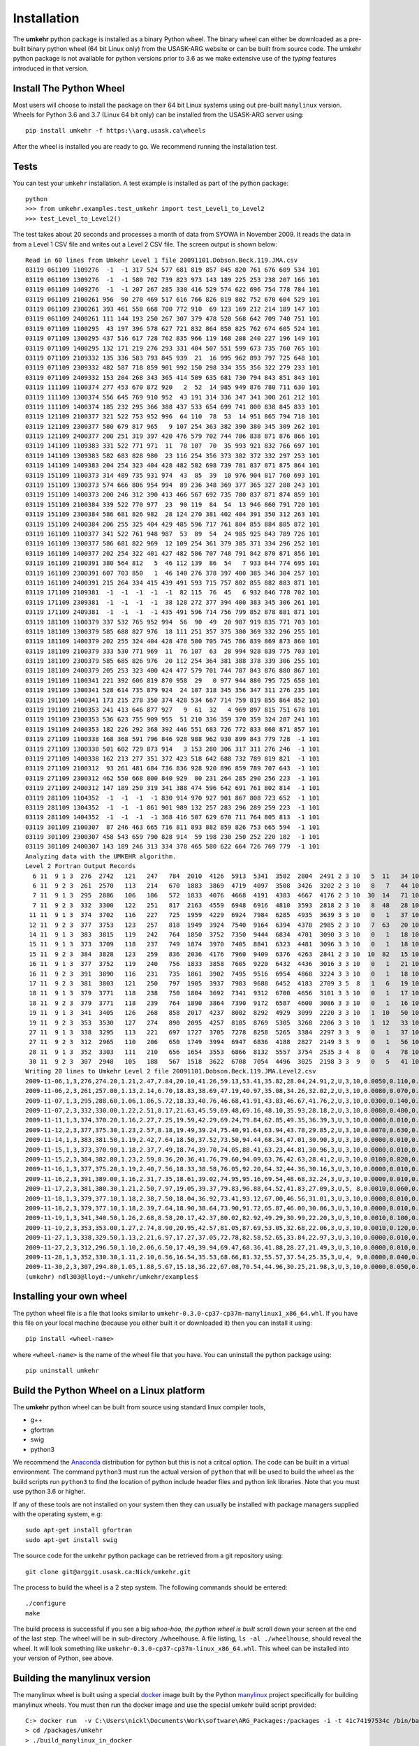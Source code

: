 ..  _installation:

Installation
============

The **umkehr** python package is installed as a binary Python wheel. The binary wheel can either be downloaded as a
pre-built binary python wheel (64 bit Linux only) from the USASK-ARG website or can be built from source code. The umkehr python package is
not available for python versions prior to 3.6 as we make extensive use of the *typing* features introduced in that version.

Install The Python Wheel
------------------------

Most users will choose to install the package on their 64 bit Linux systems using out pre-built ``manylinux`` version.  Wheels for Python 3.6 and 3.7
(Linux 64 bit only) can be installed from the USASK-ARG server using::

    pip install umkehr -f https:\\arg.usask.ca\wheels

After the wheel is installed you are ready to go.  We recommend running the installation test.

Tests
-----

You can test your ``umkehr`` installation. A test example is installed as part of the python package::

    python
    >>> from umkehr.examples.test_umkehr import test_Level1_to_Level2
    >>> test_Level_to_Level2()

The test takes about 20 seconds and processes a month of data from SYOWA in November 2009. It reads the data in from a Level 1 CSV file
and writes out a Level 2 CSV file. The screen output is shown below::

    Read in 60 lines from Umkehr Level 1 file 20091101.Dobson.Beck.119.JMA.csv
    03119 061109 1109276  -1  -1 317 524 577 681 819 857 845 820 761 676 609 534 101
    03119 061109 1309276  -1  -1 580 702 739 823 973 143 189 225 253 238 207 166 101
    03119 061109 1409276  -1  -1 207 267 285 330 416 529 574 622 696 754 778 784 101
    03119 061109 2100261 956  90 270 469 517 616 766 826 819 802 752 670 604 529 101
    03119 061109 2300261 393 461 558 668 700 772 910  69 123 169 212 214 189 147 101
    03119 061109 2400261 111 144 193 250 267 307 379 478 520 568 642 709 740 751 101
    03119 071109 1100295  43 197 396 578 627 721 832 864 850 825 762 674 605 524 101
    03119 071109 1300295 437 516 617 728 762 835 966 119 168 208 240 227 196 149 101
    03119 071109 1400295 132 171 219 276 293 331 404 507 551 599 673 735 760 765 101
    03119 071109 2109332 135 336 583 793 845 939  21  16 995 962 893 797 725 648 101
    03119 071109 2309332 482 587 718 859 901 992 150 298 334 355 356 322 279 233 101
    03119 071109 2409332 153 204 268 343 365 414 509 635 681 730 794 843 851 843 101
    03119 111109 1100374 277 453 670 872 920   2  52  14 985 949 876 780 711 630 101
    03119 111109 1300374 556 645 769 910 952  43 191 314 336 347 341 300 261 212 101
    03119 111109 1400374 185 232 295 366 388 437 533 654 699 741 800 838 845 833 101
    03119 121109 2100377 321 522 753 952 996  64 110  78  53  14 951 865 794 718 101
    03119 121109 2300377 580 679 817 965   9 107 254 363 382 390 380 345 309 262 101
    03119 121109 2400377 200 251 319 397 420 476 579 702 744 786 838 871 876 866 101
    03119 141109 1109383 331 522 771 971  11  78 107  70  35 993 921 832 766 697 101
    03119 141109 1309383 582 683 828 980  23 116 254 356 373 382 372 332 297 253 101
    03119 141109 1409383 204 254 323 404 428 482 582 698 739 781 837 871 875 864 101
    03119 151109 1100373 314 489 735 931 974  43  85  39  10 976 904 817 760 693 101
    03119 151109 1300373 574 666 806 954 994  89 236 348 369 377 365 327 288 243 101
    03119 151109 1400373 200 246 312 390 413 466 567 692 735 780 837 871 874 859 101
    03119 151109 2100384 339 522 770 977  23  90 119  84  54  13 946 860 791 720 101
    03119 151109 2300384 586 681 826 982  28 124 270 381 402 404 391 350 312 263 101
    03119 151109 2400384 206 255 325 404 429 485 596 717 761 804 855 884 885 872 101
    03119 161109 1100377 341 522 761 948 987  53  89  54  24 985 925 843 789 726 101
    03119 161109 1300377 586 681 822 969  12 109 254 361 379 385 371 334 296 252 101
    03119 161109 1400377 202 254 322 401 427 482 586 707 748 791 842 870 871 856 101
    03119 161109 2100391 380 564 812   5  46 112 139  86  54   7 933 844 774 695 101
    03119 161109 2300391 607 703 850   1  46 140 276 378 397 400 385 346 304 257 101
    03119 161109 2400391 215 264 334 415 439 491 593 715 757 802 855 882 883 871 101
    03119 171109 2109381  -1  -1  -1  -1  -1  82 115  76  45   6 932 846 778 702 101
    03119 171109 2309381  -1  -1  -1  -1  38 128 272 377 394 400 383 345 306 261 101
    03119 171109 2409381  -1  -1  -1  -1 435 491 596 714 756 799 852 878 881 871 101
    03119 181109 1100379 337 532 765 952 994  56  90  49  20 987 919 835 771 703 101
    03119 181109 1300379 585 688 827 976  18 111 251 357 375 380 369 332 296 255 101
    03119 181109 1400379 202 255 324 404 428 478 580 705 745 786 839 869 873 860 101
    03119 181109 2100379 333 530 771 969  11  76 107  63  28 994 928 839 775 703 101
    03119 181109 2300379 585 685 826 976  20 112 254 364 381 388 378 339 306 255 101
    03119 181109 2400379 205 253 323 400 424 477 579 701 744 787 843 876 880 867 101
    03119 191109 1100341 221 392 606 819 870 958  29   0 977 944 880 795 725 658 101
    03119 191109 1300341 528 614 735 879 924  24 187 318 345 356 347 311 276 235 101
    03119 191109 1400341 173 215 278 350 374 428 534 667 714 759 819 855 864 852 101
    03119 191109 2100353 241 413 646 877 927   9  61  32   4 969 897 815 751 678 101
    03119 191109 2300353 536 623 755 909 955  51 210 336 359 370 359 324 287 241 101
    03119 191109 2400353 182 226 292 368 392 446 551 683 726 772 833 868 871 857 101
    03119 271109 1100338 168 368 591 796 846 928 988 962 930 899 843 779 728  -1 101
    03119 271109 1300338 501 602 729 873 914   3 153 280 306 317 311 276 246  -1 101
    03119 271109 1400338 162 213 277 351 372 423 518 642 688 732 789 819 821  -1 101
    03119 271109 2100312  93 261 481 684 736 836 928 920 896 859 789 707 643  -1 101
    03119 271109 2300312 462 550 668 800 840 929  80 231 264 285 290 256 223  -1 101
    03119 271109 2400312 147 189 250 319 341 388 474 596 642 691 761 802 814  -1 101
    03119 281109 1104352  -1  -1  -1  -1 830 914 970 927 901 867 808 723 652  -1 101
    03119 281109 1304352  -1  -1  -1 861 901 989 132 257 283 296 289 259 223  -1 101
    03119 281109 1404352  -1  -1  -1  -1 368 416 507 629 670 711 764 805 813  -1 101
    03119 301109 2100307  87 246 463 665 716 811 893 882 859 826 753 665 594  -1 101
    03119 301109 2300307 458 543 659 790 828 914  59 198 230 250 252 220 182  -1 101
    03119 301109 2400307 143 189 246 313 334 378 465 580 622 664 726 769 779  -1 101
    Analyzing data with the UMKEHR algorithm.
    Level 2 Fortran Output Records
      6 11  9 1 3  276  2742   121   247   784  2010  4126  5913  5341  3582  2804  2491 2 3 10   5  11   34 101
      6 11  9 2 3  261  2570   113   214   670  1883  3869  4719  4097  3508  3426  3202 2 3 10   8   7   44 101
      7 11  9 1 3  295  2886   106   186   572  1833  4076  4668  4191  4383  4667  4176 2 3 10  30  14   71 101
      7 11  9 2 3  332  3300   122   251   817  2163  4559  6948  6916  4810  3593  2818 2 3 10   8  48   28 101
     11 11  9 1 3  374  3702   116   227   725  1959  4229  6924  7984  6285  4935  3639 3 3 10   0   1   37 101
     12 11  9 2 3  377  3753   123   257   818  1949  3924  7540  9164  6394  4378  2985 2 3 10   7  63   20 101
     14 11  9 1 3  383  3815   119   242   764  1850  3752  7350  9444  6834  4701  3090 3 3 10   0   1   18 101
     15 11  9 1 3  373  3709   118   237   749  1874  3970  7405  8841  6323  4481  3096 3 3 10   0   1   18 101
     15 11  9 2 3  384  3828   123   259   836  2036  4176  7960  9409  6376  4263  2841 2 3 10  10  82   15 101
     16 11  9 1 3  377  3752   119   240   756  1833  3858  7605  9220  6432  4436  3016 3 3 10   0   1   21 101
     16 11  9 2 3  391  3890   116   231   735  1861  3902  7495  9516  6954  4868  3224 3 3 10   0   1   18 101
     17 11  9 2 3  381  3803   121   250   797  1905  3937  7983  9688  6452  4183  2709 3 5  8   1   6   19 101
     18 11  9 1 3  379  3771   118   238   750  1804  3692  7341  9312  6700  4656  3101 3 3 10   0   1   17 101
     18 11  9 2 3  379  3771   118   239   764  1890  3864  7390  9172  6587  4600  3086 3 3 10   0   1   16 101
     19 11  9 1 3  341  3405   126   268   858  2017  4237  8002  8292  4929  3099  2220 3 3 10   1  10   50 101
     19 11  9 2 3  353  3530   127   274   890  2095  4257  8105  8769  5305  3268  2206 3 3 10   1  12   33 101
     27 11  9 1 3  338  3295   113   221   697  1727  3705  7278  8258  5265  3384  2297 3 3  9   0   1   37 101
     27 11  9 2 3  312  2965   110   206   650  1749  3994  6947  6836  4188  2827  2149 3 3  9   0   1   56 101
     28 11  9 1 3  352  3303   111   210   656  1654  3553  6866  8132  5557  3754  2535 3 4  8   0   4   78 101
     30 11  9 2 3  307  2948   105   188   567  1518  3622  6708  7054  4496  3025  2198 3 3  9   0   5   41 101
    Writing 20 lines to Umkehr Level 2 file 20091101.Dobson.Beck.119.JMA.Level2.csv
    2009-11-06,1,3,276,274.20,1.21,2.47,7.84,20.10,41.26,59.13,53.41,35.82,28.04,24.91,2,U,3,10,0.0050,0.110,0.340
    2009-11-06,2,3,261,257.00,1.13,2.14,6.70,18.83,38.69,47.19,40.97,35.08,34.26,32.02,2,U,3,10,0.0080,0.070,0.440
    2009-11-07,1,3,295,288.60,1.06,1.86,5.72,18.33,40.76,46.68,41.91,43.83,46.67,41.76,2,U,3,10,0.0300,0.140,0.710
    2009-11-07,2,3,332,330.00,1.22,2.51,8.17,21.63,45.59,69.48,69.16,48.10,35.93,28.18,2,U,3,10,0.0080,0.480,0.280
    2009-11-11,1,3,374,370.20,1.16,2.27,7.25,19.59,42.29,69.24,79.84,62.85,49.35,36.39,3,U,3,10,0.0000,0.010,0.370
    2009-11-12,2,3,377,375.30,1.23,2.57,8.18,19.49,39.24,75.40,91.64,63.94,43.78,29.85,2,U,3,10,0.0070,0.630,0.200
    2009-11-14,1,3,383,381.50,1.19,2.42,7.64,18.50,37.52,73.50,94.44,68.34,47.01,30.90,3,U,3,10,0.0000,0.010,0.180
    2009-11-15,1,3,373,370.90,1.18,2.37,7.49,18.74,39.70,74.05,88.41,63.23,44.81,30.96,3,U,3,10,0.0000,0.010,0.180
    2009-11-15,2,3,384,382.80,1.23,2.59,8.36,20.36,41.76,79.60,94.09,63.76,42.63,28.41,2,U,3,10,0.0100,0.820,0.150
    2009-11-16,1,3,377,375.20,1.19,2.40,7.56,18.33,38.58,76.05,92.20,64.32,44.36,30.16,3,U,3,10,0.0000,0.010,0.210
    2009-11-16,2,3,391,389.00,1.16,2.31,7.35,18.61,39.02,74.95,95.16,69.54,48.68,32.24,3,U,3,10,0.0000,0.010,0.180
    2009-11-17,2,3,381,380.30,1.21,2.50,7.97,19.05,39.37,79.83,96.88,64.52,41.83,27.09,3,U,5, 8,0.0010,0.060,0.190
    2009-11-18,1,3,379,377.10,1.18,2.38,7.50,18.04,36.92,73.41,93.12,67.00,46.56,31.01,3,U,3,10,0.0000,0.010,0.170
    2009-11-18,2,3,379,377.10,1.18,2.39,7.64,18.90,38.64,73.90,91.72,65.87,46.00,30.86,3,U,3,10,0.0000,0.010,0.160
    2009-11-19,1,3,341,340.50,1.26,2.68,8.58,20.17,42.37,80.02,82.92,49.29,30.99,22.20,3,U,3,10,0.0010,0.100,0.500
    2009-11-19,2,3,353,353.00,1.27,2.74,8.90,20.95,42.57,81.05,87.69,53.05,32.68,22.06,3,U,3,10,0.0010,0.120,0.330
    2009-11-27,1,3,338,329.50,1.13,2.21,6.97,17.27,37.05,72.78,82.58,52.65,33.84,22.97,3,U,3,10,0.0000,0.010,0.370
    2009-11-27,2,3,312,296.50,1.10,2.06,6.50,17.49,39.94,69.47,68.36,41.88,28.27,21.49,3,U,3,10,0.0000,0.010,0.560
    2009-11-28,1,3,352,330.30,1.11,2.10,6.56,16.54,35.53,68.66,81.32,55.57,37.54,25.35,3,U,4, 9,0.0000,0.040,0.780
    2009-11-30,2,3,307,294.80,1.05,1.88,5.67,15.18,36.22,67.08,70.54,44.96,30.25,21.98,3,U,3,10,0.0000,0.050,0.410
    (umkehr) ndl303@lloyd:~/umkehr/umkehr/examples$


Installing your own wheel
-------------------------

The python wheel file is a file that looks similar to ``umkehr-0.3.0-cp37-cp37m-manylinux1_x86_64.whl``. If you have this file on
your local machine (because you either built it or downloaded it) then you can install it using::

    pip install <wheel-name>

where ``<wheel-name>`` is the name of the wheel file that you have. You can uninstall the python package using::

    pip uninstall umkehr



Build the Python Wheel on a Linux platform
------------------------------------------

The **umkehr** python wheel can be built from source using standard linux compiler tools,

- g++
- gfortran
- swig
- python3

We recommend the `Anaconda <https://www.anaconda.com/download/>`_ distribution for python but this is not a critcal option.
The code can be built in a virtual environment. The command ``python3`` must run the actual version of ``python`` that will be used to build
the wheel as the build scripts run ``python3`` to find the location of python include header files and python link libraries. Note that you must use
python 3.6 or higher.

If any of these tools are not installed on your system then they can usually be installed with package managers supplied with
the operating system, e.g::

    sudo apt-get install gfortran
    sudo apt-get install swig

The source code for the ``umkehr`` python package can be retrieved from a git repository using::

    git clone git@arggit.usask.ca:Nick/umkehr.git

The process to build the wheel is a 2 step system. The following commands should be entered::

    ./configure
    make

The build process is successful if you see a big *whoo-hoo, the python wheel is built* scroll down your screen at the end of the last step.
The wheel will be in sub-directory ./wheelhouse. A file listing, ``ls -al ./wheelhouse``, should reveal the wheel. It will look something like ``umkehr-0.3.0-cp37-cp37m-linux_x86_64.whl``.
This wheel can be installed into your version of Python, see above.

Building the manylinux version
------------------------------

The manylinux wheel is built using a special  `docker <https://docs.docker.com/>`_ image built by the Python
`manylinux <https://github.com/pypa/manylinux>`_ project specifically for building manylinux wheels. You must
then run the docker image and use the special umkehr build script provided::

    C:> docker run  -v C:\Users\nickl\Documents\Work\software\ARG_Packages:/packages -i -t 41c74197534c /bin/bash
    > cd /packages/umkehr
    > ./build_manylinux_in_docker

At the time of writing (2018-12-05) this built Python 3.6 and 3.7 wheels.


Building the Sphinx Documentation
---------------------------------

Building the Sphinx documentation is optional. The build uses the sphinx-rtd-theme theme. This package must be installed in your version of python::

    pip install sphinx_rtd_theme

The documentation can be built by going into the ``docs`` folder and running ``make``. The HTML is output to the ``_build`` folder

Build Issues
------------

We have encountered build issues on one slightly out-of-date Ubuntu system where the system successfully built the wheel
but failed during runtime with the error::

    Internal Error:get_unit() Bad internal unit KIND

Apparently this is a not uncommon problem due to ``gfortran``/``gcc`` incompatibilities. This is not an issue in the pre-built ``manylinux`` wheel.
It will only occur if you build a wheel specific to your system on a system with incompatible ``gfortran``/``gcc``.  A simple solution which works well is to create
a virtual environment using the Anaconda ``conda`` command, install a trustworthy version of ``gcc`` and ``gfortran`` and
activate the environment before building the wheel. For example, we create a ``conda`` environment called ``umkehr`` based upon python 3.6::

    conda create -n umkehr python=3.6
    conda install gcc
    conda activate umkehr

Once the enviroment is activated, the process to build the python wheel can continue as normal and seems to build and execute properly


